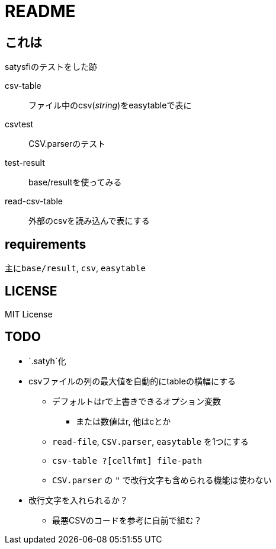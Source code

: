 = README

== これは
satysfiのテストをした跡

csv-table::
ファイル中のcsv(_string_)をeasytableで表に
csvtest::
CSV.parserのテスト
test-result::
base/resultを使ってみる
read-csv-table::
外部のcsvを読み込んで表にする

== requirements
主に``base/result``, `csv`, `easytable`

== LICENSE
MIT License

== TODO
* `.satyh`化
* csvファイルの列の最大値を自動的にtableの横幅にする
** デフォルトはrで上書きできるオプション変数
*** または数値はr, 他はcとか
** `read-file`, `CSV.parser`, `easytable` を1つにする
** `csv-table ?[cellfmt] file-path`
** `CSV.parser` の `"` で改行文字も含められる機能は使わない
* 改行文字を入れられるか？
** 最悪CSVのコードを参考に自前で組む？
